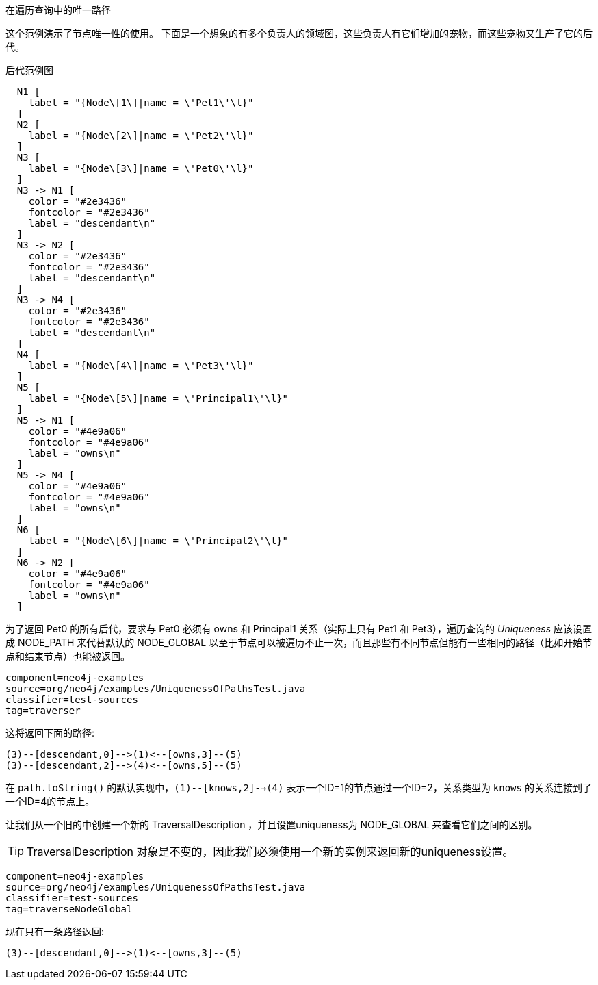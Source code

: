 [[examples-uniqueness-of-paths-in-traversals]]
在遍历查询中的唯一路径
=================================

这个范例演示了节点唯一性的使用。
下面是一个想象的有多个负责人的领域图，这些负责人有它们增加的宠物，而这些宠物又生产了它的后代。

.后代范例图
["dot", "Descendants-Example-Graph-Uniqueness-of-Paths-in-traversals.svg", "neoviz", ""]
----
  N1 [
    label = "{Node\[1\]|name = \'Pet1\'\l}"
  ]
  N2 [
    label = "{Node\[2\]|name = \'Pet2\'\l}"
  ]
  N3 [
    label = "{Node\[3\]|name = \'Pet0\'\l}"
  ]
  N3 -> N1 [
    color = "#2e3436"
    fontcolor = "#2e3436"
    label = "descendant\n"
  ]
  N3 -> N2 [
    color = "#2e3436"
    fontcolor = "#2e3436"
    label = "descendant\n"
  ]
  N3 -> N4 [
    color = "#2e3436"
    fontcolor = "#2e3436"
    label = "descendant\n"
  ]
  N4 [
    label = "{Node\[4\]|name = \'Pet3\'\l}"
  ]
  N5 [
    label = "{Node\[5\]|name = \'Principal1\'\l}"
  ]
  N5 -> N1 [
    color = "#4e9a06"
    fontcolor = "#4e9a06"
    label = "owns\n"
  ]
  N5 -> N4 [
    color = "#4e9a06"
    fontcolor = "#4e9a06"
    label = "owns\n"
  ]
  N6 [
    label = "{Node\[6\]|name = \'Principal2\'\l}"
  ]
  N6 -> N2 [
    color = "#4e9a06"
    fontcolor = "#4e9a06"
    label = "owns\n"
  ]
----

为了返回 +Pet0+ 的所有后代，要求与 +Pet0+ 必须有 +owns+ 和 +Principal1+ 关系（实际上只有 +Pet1+ 和 +Pet3+），遍历查询的 _Uniqueness_ 应该设置成 +NODE_PATH+ 来代替默认的 +NODE_GLOBAL+ 以至于节点可以被遍历不止一次，而且那些有不同节点但能有一些相同的路径（比如开始节点和结束节点）也能被返回。

[snippet,java]
----
component=neo4j-examples
source=org/neo4j/examples/UniquenessOfPathsTest.java
classifier=test-sources
tag=traverser
----

这将返回下面的路径:

[source]
----
(3)--[descendant,0]-->(1)<--[owns,3]--(5)
(3)--[descendant,2]-->(4)<--[owns,5]--(5)

----

在 `path.toString()` 的默认实现中，`(1)--[knows,2]-->(4)` 表示一个ID=1的节点通过一个ID=2，关系类型为 `knows` 的关系连接到了一个ID=4的节点上。


让我们从一个旧的中创建一个新的 +TraversalDescription+ ，并且设置uniqueness为 +NODE_GLOBAL+ 来查看它们之间的区别。

TIP: +TraversalDescription+ 对象是不变的，因此我们必须使用一个新的实例来返回新的uniqueness设置。

[snippet,java]
----
component=neo4j-examples
source=org/neo4j/examples/UniquenessOfPathsTest.java
classifier=test-sources
tag=traverseNodeGlobal
----

现在只有一条路径返回:

[source]
----
(3)--[descendant,0]-->(1)<--[owns,3]--(5)

----


